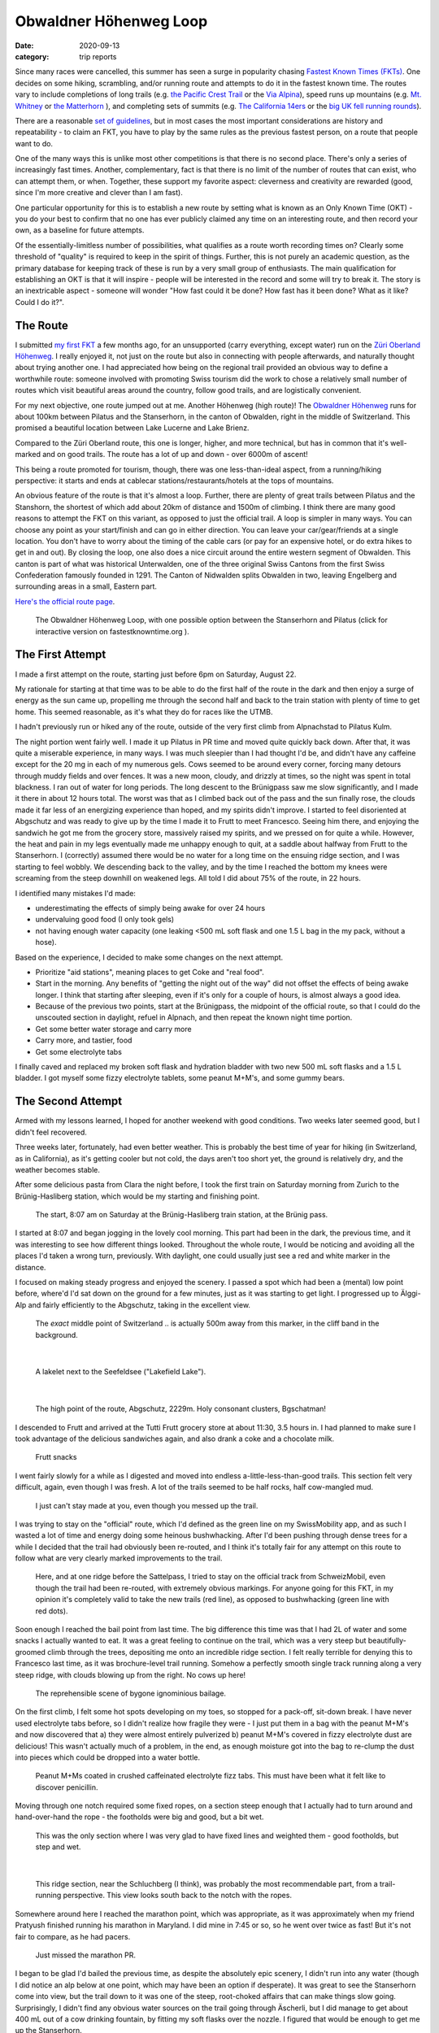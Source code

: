 =======================
Obwaldner Höhenweg Loop
=======================
:date: 2020-09-13
:category: trip reports

Since many races were cancelled, this summer has seen a surge in popularity chasing `Fastest Known Times (FKTs) <www.fastestknowntime.org>`__.
One decides on some hiking, scrambling, and/or running route and attempts to do it in the fastest known time. The routes vary to include completions of long trails (e.g. `the Pacific Crest Trail <https://fastestknowntime.com/route/pacific-crest-trail-ca-or-wa>`__ or the `Via Alpina <https://fastestknowntime.com/route/alpina-red-trail-slovenia-italy-austria-germany-liechtenstein-switzerland-france-monaco>`__), speed runs up mountains (e.g. `Mt. Whitney <https://fastestknowntime.com/route/mt-whitney-ca>`__ or `the Matterhorn <https://fastestknowntime.com/route/matterhorn-switzerland-italy>`__ ), and completing sets of summits (e.g. `The California 14ers <https://fastestknowntime.com/route/california-fourteeners-ca>`__ or the `big UK fell running rounds <https://www.gofar.org.uk/uk-big-3-records>`__).

There are a reasonable `set of guidelines <https://fastestknowntime.com/fkt-guidelines>`__, but in most cases the most important considerations are history and repeatability - to claim an FKT, you have to play by the same rules as the previous fastest person, on a route that people want to do.

One of the many ways this is unlike most other competitions is that there is no second place. There's only a series of increasingly fast times.
Another, complementary, fact is that there is no limit of the number of routes that can exist, who can attempt them, or when.
Together, these support my favorite aspect: cleverness and creativity are rewarded (good, since I'm more creative and clever than I am fast).

One particular opportunity for this is to establish a new route by setting what is known as an Only Known Time (OKT) - you do your best to confirm that no one has ever publicly claimed any time on an interesting route, and then record your own, as a baseline for future attempts.

Of the essentially-limitless number of possibilities, what qualifies as a route worth recording times on? Clearly some threshold of "quality" is required to keep in the spirit of things. Further, this is not purely an academic question, as the primary database for keeping track of these is run by a very small group of enthusiasts. The main qualification for establishing an OKT is that it will inspire - people will be interested in the record and some will try to break it. The story is an inextricable aspect - someone will wonder "How fast could it be done? How fast has it been done? What as it like? Could I do it?".


The Route
=========

I submitted `my first FKT <https://fastestknowntime.com/fkt/patrick-sanan-zuri-oberland-hohenweg-switzerland-2020-05-16>`__ a few months ago, for an unsupported (carry everything, except water) run on the `Züri Oberland Höhenweg <https://fastestknowntime.com/route/zuri-oberland-hohenweg-switzerland>`__. I really enjoyed it, not just on the route but also in connecting with people afterwards, and naturally thought about trying another one. I had appreciated how being on the regional trail provided an obvious way to define a worthwhile route: someone involved with promoting Swiss tourism did the work to chose a relatively small number of routes which visit beautiful areas around the country, follow good trails, and are logistically convenient.

For my next objective, one route jumped out at me. Another Höhenweg (high route)!
The `Obwaldner Höhenweg <https://www.schweizmobil.ch/de/wanderland/routen/route-057.html>`__ runs for about 100km between Pilatus and the Stanserhorn, in the canton of Obwalden, right in the middle of Switzerland. This promised a beautiful location between Lake Lucerne and Lake Brienz.

Compared to the Züri Oberland route, this one is longer, higher, and more technical, but has in common that it's well-marked and on good trails. The route has a lot of up and down - over 6000m of ascent!

This being a route promoted for tourism, though, there was one less-than-ideal aspect, from a running/hiking perspective: it starts and ends at cablecar stations/restaurants/hotels at the tops of mountains.

An obvious feature of the route is that it's almost a loop. Further, there are plenty of great trails between Pilatus and the Stanshorn, the shortest of which add about 20km of distance and 1500m of climbing. I think there are many good reasons to attempt the FKT on this variant, as opposed to just the official trail.
A loop is simpler in many ways. You can choose any point as your start/finish and can go in either direction. You can leave your car/gear/friends at a single location. You don't have to worry about the timing of the cable cars (or pay for an expensive hotel, or do extra hikes to get in and out). By closing the loop, one also does a nice circuit around the entire western segment of Obwalden. This canton is part of what was historical Unterwalden, one of the three original Swiss Cantons from the first Swiss Confederation famously founded in 1291. The Canton of Nidwalden splits Obwalden in two, leaving Engelberg and surrounding areas in a small, Eastern part.

`Here's the official route page <https://fastestknowntime.com/route/obwaldner-hohenweg-loop-switzerland>`__.

 |route|

 The Obwaldner Höhenweg Loop, with one possible option between the Stanserhorn and Pilatus (click for interactive version on fastestknowntime.org ).


The First Attempt
=================

I made a first attempt on the route, starting just before 6pm on Saturday, August 22.

My rationale for starting at that time was to be able to do the first half of the route in the dark
and then enjoy a surge of energy as the sun came up, propelling me through the second half and back
to the train station with plenty of time to get home. This seemed reasonable, as it's what they do
for races like the UTMB.

I hadn't previously run or hiked any of the route, outside of the very first climb from Alpnachstad to Pilatus Kulm.

The night portion went fairly well. I made it up Pilatus in PR time and moved quite quickly back down.
After that, it was quite a miserable experience, in many ways. I was much sleepier than I had thought I'd be,
and didn't have any caffeine except for the 20 mg in each of my numerous gels.
Cows seemed to be around every corner, forcing many detours through muddy fields and over fences.
It was a new moon, cloudy, and drizzly at times, so the night was spent in total blackness.
I ran out of water for long periods.
The long descent to the Brünigpass saw me slow significantly, and I made it there in about 12 hours total.
The worst was that as I climbed back out of the pass and the sun finally rose,
the clouds made it far less of an energizing experience than hoped, and my spirits didn't improve.
I started to feel disoriented at Abgschutz and was ready to give up by the time I made it to Frutt to meet Francesco.
Seeing him there, and enjoying the sandwich he got me from the grocery store,
massively raised my spirits, and we pressed on for quite a while.
However, the heat and pain in my legs eventually made me unhappy enough to quit, at a saddle about halfway from
Frutt to the Stanserhorn.
I (correctly) assumed there would be no water for a long time on the ensuing ridge section,
and I was starting to feel wobbly.
We descending back to the valley, and by the time I reached the bottom my knees
were screaming from the steep downhill on weakened legs.
All told I did about 75% of the route, in 22 hours.

I identified many mistakes I'd made:

- underestimating the effects of simply being awake for over 24 hours
- undervaluing good food (I only took gels)
- not having enough water capacity (one leaking <500 mL soft flask and one 1.5 L bag in the my pack, without a hose).

Based on the experience, I decided to make some changes on the next attempt.

* Prioritize "aid stations", meaning places to get Coke and "real food".
* Start in the morning. Any benefits of "getting the night out of the way" did not offset the effects of being awake longer. I think that starting after sleeping, even if it's only for a couple of hours, is almost always a good idea.
* Because of the previous two points, start at the Brünigpass, the midpoint of the official route, so that I could do the unscouted section in daylight, refuel in Alpnach, and then
  repeat the known night time portion.
* Get some better water storage and carry more
* Carry more, and tastier, food
* Get some electrolyte tabs

I finally caved and replaced my broken soft flask and hydration bladder with two new 500 mL soft flasks and a 1.5 L bladder.
I got myself some fizzy electrolyte tablets, some peanut M+M's, and some gummy bears.


The Second Attempt
==================

Armed with my lessons learned, I hoped for another weekend with good conditions. Two weeks later seemed good, but I didn't feel recovered.

Three weeks later, fortunately, had even better weather. This is probably the best time of year for hiking (in Switzerland, as in California), as it's getting cooler but not cold, the days aren't too short yet, the ground is relatively dry, and the weather becomes stable.

After some delicious pasta from Clara the night before, I took the first train on Saturday morning from Zurich to the Brünig-Hasliberg station, which would be my starting and finishing point.

 |start|

 The start, 8:07 am on Saturday at the Brünig-Hasliberg train station, at the Brünig pass.

I started at 8:07 and began jogging in the lovely cool morning. This part had been in the dark, the previous time, and it was interesting to see how different things looked. Throughout the whole route, I would be noticing and avoiding all the places I'd taken a wrong turn, previously. With daylight, one could usually just see a red and white marker in the distance.

I focused on making steady progress and enjoyed the scenery. I passed a spot which had been a (mental) low point before, where'd I'd sat down on the ground for a few minutes, just as it was starting to get light. I progressed up to Älggi-Alp and fairly efficiently to the Abgschutz, taking in the excellent view.

 |aelggi|

 The *exact* middle point of Switzerland .. is actually 500m away from this marker, in the cliff band in the background.

|

 |mini-seefeldsee|

 A lakelet next to the Seefeldsee ("Lakefield Lake").

|

 |abgschutz|

 The high point of the route, Abgschutz, 2229m.  Holy consonant clusters, Bgschatman!

I descended to Frutt and arrived at the Tutti Frutt grocery store at about 11:30, 3.5 hours in. I had planned to make sure I took advantage of the delicious sandwiches again, and also drank a coke and a chocolate milk.

 |frutt-snacks|

 Frutt snacks

I went fairly slowly for a while as I digested and moved into endless a-little-less-than-good trails. This section felt very difficult, again, even though I was fresh. A lot of the trails seemed to be half rocks, half cow-mangled mud.

 |cow|

 I just can't stay made at you, even though you messed up the trail.



I was trying to stay on the "official" route, which I'd defined as the green line on my SwissMobility app, and as such I wasted a lot of time and energy doing some heinous bushwhacking. After I'd been pushing through dense trees for a while I decided that the trail had obviously been re-routed, and I think it's totally fair for any attempt on this route to follow what are very clearly marked improvements to the trail.

 |reroute|

 Here, and at one ridge before the Sattelpass, I tried to stay on the official track from SchweizMobil, even though the trail had been re-routed, with extremely obvious markings. For anyone going for this FKT, in my opinion it's completely valid to take the new trails (red line), as opposed to bushwhacking (green line with red dots).

Soon enough I reached the bail point from last time. The big difference this time was that I had 2L of water and some snacks I actually wanted to eat.
It was a great feeling to continue on the trail, which was a very steep but beautifully-groomed climb through the trees, depositing me onto an incredible ridge section. I felt really terrible for denying this to Francesco last time, as it was brochure-level trail running. Somehow a perfectly smooth single track running along a very steep ridge, with clouds blowing up from the right. No cows up here!

 |bail-point|

 The reprehensible scene of bygone ignominious bailage.

On the first climb, I felt some hot spots developing on my toes, so stopped for a pack-off, sit-down break. I have never used electrolyte tabs before, so I didn't realize how fragile they were - I just put them in a bag with the peanut M+M's and now discovered that a) they were almost entirely pulverized b) peanut M+M's covered in fizzy electrolyte dust are delicious! This wasn't actually much of a problem, in the end, as enough moisture got into the bag to re-clump the dust into pieces which could be dropped into a water bottle.

 |mms|

 Peanut M+Ms coated in crushed caffeinated electrolyte fizz tabs. This must have been what it felt like to discover penicillin.

Moving through one notch required some fixed ropes, on a section steep enough that I actually had to turn around and hand-over-hand the rope - the footholds were big and good, but a bit wet.

 |ropes|

 This was the only section where I was very glad to have fixed lines and weighted them - good footholds, but step and wet.

|

 |ridge|

 This ridge section, near the Schluchberg (I think), was probably the most recommendable part, from a trail-running perspective. This view looks south back to the notch with the ropes.

Somewhere around here I reached the marathon point, which was appropriate, as it was approximately when my friend Pratyush finished running his marathon in Maryland. I did mine in 7:45 or so, so he went over twice as fast! But it's not fair to compare, as he had pacers.

 |marathon|

 Just missed the marathon PR.

I began to be glad I'd bailed the previous time, as despite the absolutely epic scenery, I didn't run into any water (though I did notice an alp below at one point, which may have been an option if desperate). It was great to see the Stanserhorn come into view, but the trail down to it was one of the steep, root-choked affairs that can make things slow going. Surprisingly, I didn't find any obvious water sources on the trail going through Äscherli, but I did manage to get about 400 mL out of a cow drinking fountain, by fitting my soft flasks over the nozzle. I figured that would be enough to get me up the Stanserhorn.

 |stanserhorn|

 The Stanserhorn, looking deceptively close.

The lower part of the climb was quite flat, and the actual ascent was confined to one very steep section of 300m or so. That was good because this was one of the low points of the day. It became  humid in the late afternoon, and I sweat so much as to soak all of my clothes.  I'm proud that I kept going upwards at my snail's pace, and thankfully it was a short enough climb that i didn't lose too much time before arriving at the flat trail around the summit. I shuffled to the cable car station and got myself a 500 mL Coke in the self-service restaurant. I sat in a bit of stupor, observed by the well-dressed rich people, as I drank (good, but too cold and fizzy, as it came out of a soda fountain). I filled my water up in the bathroom, lamented that I wasn't able to use the "real" facilities, and started the descent.



I felt much better on the way down as things cooled off, and enjoyed the fast section heading back towards the notch.
It felt nice at this point to know that I was now finding my own route until the summit of Pilatus. Since I was trying to set an OKT, I couldn't deviate from the official trail, but now there wasn't one, so anything that got me where I was going was fine! I followed the red and white trail down, and then took various yellow trails, opting to avoid climbing in favor of a less direct route to Alpnach, arriving at the south end of town. It had now been a little under 12 hours. I didn't feel too bad about it, as the route to this point had not been all nice trails, but I had to admit that I was almost certainly not going to finish the route in 24 hours, as the remaining portion had taken about 12 hours on the previous attempt, and I had moved quite quickly going up and down Pilatus.

Alpnach is not a big place, but I'd expected it to have all I'd need, namely a restaurant where I could quickly get some hot food, and a convenience store at the train station where I could resupply with enough snacks to get me through the night. I'd been so sure I remembered there being a Kiosk convenience store at the station that I assumed that the picture on Google Streetview, which showed the restaurant there instead, was outdated, as sometimes happens - plugging in the restaurant's address did indeed show somewhere else, nearby. However, I arrived and there was the restaurant, just like on Streeview!  Only as a write this have I deduced that I was remembering the *Sarnen* train station, where we got off the bus, post-bailage, three weeks before.

I could tell I wasn't popular with the server. In retrospect, fair, seeing as I'm sure I smelled like a garbage barge. From briefly looking at the website beforehand, I had expected a takeaway place, given that it was open until 1 am, served cheap (by Swiss standards) burgers and fries and was called "McOne" (lol), but it was set up more like a sit-down restaurant/bar. I asked to sit outside but she didn't want me taking up a whole 4-top, so had to sit inside, which was maybe safer since no one else was in there.

 |burger|

 Considering how ravenous I am now, sitting at home writing this, it hurts me that I couldn't finish those fries.

I had to pay with cash, but this was okay as I could immediately feed almost all the coins (heavy!) into the vending machine at the train station (since the Kiosk I'd been expecting didn't exist) in exchange for Snickers and Twix.

I reflected on how when I first arrived in Switzerland, I couldn't have told you there was a big difference between the big cities and the small towns, as it all seemed to foreign. But now it's much more clear that there are divides, just as everywhere.

I started the hike up Pilatus without my headlamp, relying on the light of the town below and the simple surface of the bottom part of the trail. I concentrated on efficient progress but tried to avoid pushing too hard, not wanting to sweat too much. This was perhaps the morale lowpoint of the route. I was only halfway done, I was miserably sweating on the humid lower part of the mountain, and all I could think about was all the hardships coming up. 3 hours of walking up this trail, then a whole series of sections that I remembered all to well, all punctuated by surprise detours to get around cows. So many cows.

I tried as hard as I could to focus on the short term goals, the first of which was simply thinking that with every step, I gained altitude, and thus cooler temperatures, less humidity, and more wind as I would escape the trees. I had also surprisingly not passed any water fountains in Alpnach and had had to resort to buying a bottle from the vending machine at the Alpnachstad train station. I was now out again and was greatly looking forward to two sources I knew on the climb. The first, not really for humans but which I've used before, was blocked by cows so I kept on, knowing there was another option soon. My heart dropped a little when I reached the second one, in Ämsigen, and saw it wasn't running, the trough empty. This was the last one I knew about for at least 2-3 hours. As is almost never the case, though, there was handle on the spigot, and turning it worked! Phew.

As it would turn out, though there were quite a few cows here, low on Pilatus, but on the rest of the route there were far fewer, and none that blocked the whole trail as had happened so many times on the previous attempt. I think the 3 weeks made a big difference, at the end of the summer. I heard more cows inside barns, and I suspect some had been moved lower down. There were also markings for an upcoming e-mountain bike race, so it's possible that some fields had been cleared in preparation.

As I continued up, I passed a group of people camping right along the trail. They said something to me and I replied "Schöner Campingplatz!", which they laughed at. Even though I try with German, in Switzerland the first thing anyone says to you is usually in one of the many dialects of Swiss German, so most interactions begin with a misunderstanding.

I crept up the last switchbacks to Pilatus Kulm. It was about 23:30 when I arrived there, and someone came out of the hotel, probably having seen my headlamp and wondering if I was in trouble. In typical polite Swiss fashion, though, he just said good evening in some sort of German, I responded the same, and then he went back inside. I checked to make sure I went to the official start of route 57 (the cable car station), and then began the descent. I wasn't feeling wonderful, but I knew things were looking up, as in some sense it was now about running out the clock. Bailing and quitting were not so different, now (which is a good thing if you're not in any danger), and all I really had to do was keep moving, eating, and drinking, and the remaining kilometers and hours of darkness would continue to disappear.

The night is more of a blur, but thankfully I had already made all the wrong turns on the previous attempt, so the task of staying on course while tired was far less stressful. I played it very safe with water, filling up to 2L whenever possible. A low point last time had been the Schlierengrat, a long, slow ridge section in a root-filled, sometimes muddy, never-a-constant-grade single track. There is no water on the ridge, as you would expect, but then surprisingly little to be found for a long period afterwards (though there is a stream at Schwendi Kaltbad which, in retrospect, I should have used on the first attempt). This time, I had made very sure to have enough water, but my headlamp dimmed significantly - I'm sure it did on the first attempt, as well, but I had gotten further along to where it wasn't so obvious. The low light in combination with tired legs and uneven trail made this section interminable. My phone was my backup lamp, which I should have switched to earlier, but I was anxious about wasting the battery too much. I actually shouldn't have been, since after switching to it for the descent from the ridge and looking at the drain rate, it (a couple of years old iPhone 8) had a least 2-3 hours in it, and I also carried a backup battery which could have mostly recharged it. I didn't want to dip too much into that reserve since I needed at least a little bit of it to recharge my GPS watch (Suunto Ambit 3 Peak) on the go -  a single charge there only lasts about 17 hours unless you want to sacrifice GPS polling rate. I really didn't want my watch to die, as the GPS track is an essential part of verifying an FKT. There is a nice viewpoint on the ridge, where I stopped for a few minutes, lying down and looking at the stars, which is something I haven't done for a while. I felt very cold when I got up, but I am glad I stopped for at least a bit to appreciate being in a beautiful place, even though my main objective was to move quickly through it.

On the way down, nature finally called. In getting my pack on and off, I managed to accidentally pause my watch, so didn't track for a couple of kilometers before noticing after Glaubenberg (my proposed ad campaign: "Glaubenberg: Believe it! [picture of person in helmet having great time on some sort of ropes course]"). This also meant that I didn't track the little extra jaunt I did because I forgot my poles and had to go back for them.

The rest of the route wasn't too bad, and the sun coming up at about 6 was beautiful. This time, the weather was clear, so I got the spirits-lifting sunrise I'd been hoping for. I also busted out the secret weapon (headphones) at around this point. I always have tiny loops of songs going around and around in my head during these endeavors, and some of them were pretty irritating this time, as they leaned a lot in the novelty direction. There was a lot of the Pistol Annies which, as pop country, is somewhere between fun and obnoxious. Some They Might Be Giants, some `Weird Al <https://www.youtube.com/watch?v=W8tRDv9fZ_c&ab_channel=%22WeirdAl%22Yankovic-Topic>`__ (paying homage to TMBG), and, out of nowhere, even some `MC Pee Pants <https://www.youtube.com/watch?v=if8-8YxET4g&frags=wn&ab_channel=MCChris>`__. Being able to replace those with real music was a joy.

 |sunrise|

 A real sunrise! Yay!

I was happy that I continued to do much better eating and drinking. I found that with my ample water supply, I could put some Snickers or gel in my mouth, and then take a sip of water, which made everything much more pleasant to get down.

 |bunker|

 It wouldn't be a trip to the Swiss mountains without running across some strange bunker in a cave.

Getting to Glaubenbielen was a big boost, as it meant one more big climb, and then the descent. I pushed hard on the first part of the climb (probably too hard) and I ate plenty of candy. I lost some time to getting tangled up trying to recharge my phone on the go, as the music-playing was draining it faster now, and I didn't want to lose the map or camera. I slowed quite a lot near the top, losing more time to another natural call. Crossing the notch put me in the full sun, suddenly, and I made the mistake of waiting until I finished the climb to put on sunscreen and my hat. It was great to see this section in the daytime, as the trail goes on a spectacular knife edge - if you continued on it, you would get to the Hardergrat, which is a well-known hike for a good reason. I finally arrived at a creepy wooden statue which marks the start of the descent. I took a few minutes to swap into daytime gear, get the rocks out of my shoes for the descent, and take pictures of the great vista over Lake Brienz, with 4000m peaks visible to the south.

 |statue|

 The Gibel Steinmanndli.

|

 |pano|

 View of the Brienzersee. You can see the Jungfrau in the background.

|

 |horrifying|

 The Steinmanndli, he speaks to me.

The 1000m descent was slow and painful. My legs were feeling quite shot, so I just did what I could to get down. I have zero idea of how, but at some point on the descent my watch completely stopped. This requires three button presses with two different buttons, so it seems unlikely to happen by accident, even in an exhausted state. I saw an elevation profile displayed which gave me some hope that it had saved the track so far, but I was not very happy now that I was unsure about this - part of the objective had been to establish an OKT, for which a GPS track is required. I started a new recording for the remaining 4km or so and tried not to think about it too much, which wasn't difficult as getting to stop was going to be a sweet reward.

At least I didn't lose the trail, as I had more than once on the previous attempt in the dark. Finally, I arrived back at the road and slowly jogged the sidewalks back to my starting point at the train station. I finished at 10:42, for a total of 26:35 (1d 2h 35m).

 |finish|

 Finish back at the Brünig-Hasliberg station, at 10:42 on Sunday, after 26 and a half hours.

I estimate the distance at  125.6 km with 7575 m of climbing. I hit the 24 hour mark somewhere on the last, ~500m climb, so this is a PR for me for climbing in day.

Sitting down was incredible. Not running anymore is truly one of the most rewarding parts of running.

 |sitting|

 This felt really nice.

Luckily for me, a train arrived almost immediately, and I was back in Zurich before 1pm, ready to start eating everything in sight.

 |rainbow|

 This rainbow will soon be tacos!


Plans and Lessons Learned
=========================

I don't really have many concrete future objectives, yet (though I'm sure ideas will come, as usual, once I forget the pain). I'm a tiny bit worried about my knees (more than usual steep downhill in the last month or two, some of it on very tired legs), so I will probably try and baby them for a while. Speaking of which, we're expecting a real baby soon, so I should be realistic in how much time I'll have to traipse around the hills all weekend. My original plan for this summer, pre-pandemic, had been to enter some races, in the hopes of running a hard 100-mile race next year, comparable to the UTMB. This loop was, by the numbers, similar to 3/4 of a UTMB (120 km, 7500m of climbing, roughly 500m-2000m elevations, as opposed to 1000-2500m). This makes me feel that it would be possible to train for a race like that, but also puts into perspective how long it is - to me the most daunting of the many daunting statistics is the 40 hour average time to complete it.

As of now I'm thinking I will return to some general training as I can fit it in, perhaps taking the chance to focus more specifically on speed, muscular endurance, and core strength, and look for a race to enter next year.

Lessons learned, which I find useful to write down, to be able to look back on later:

* The M+M's, gummy bears, and electrolyte tabs were all fantastic to have. The tabs unexpectedly had a lot of caffeine (75 mg per), which was very helpful in the night.
* For a long time, I think I've been confusing overheating with dehydration. They both apparently make me feel very thirsty. I realized this, finally, on the ascent of the Stanserhorn, sweating through every piece of clothing in the surprising humidity. The realization didn't seem so obvious, since overheating can cause dehydration (sweat more) and be caused by dehydration (can't sweat enough). However, the distinction explains how I can drink so much water and still not feel any better. I've been in that state on almost every recent long route, so it's good to know that slowing/cooling down is the immediate fix, and that I'm not necessarily dehydrated (yet).
* Also on the water front, I think I've learned to carry more when self-/unsupported. Especially in Switzerland, it's very easy to think you'll always find water "soon". Many times I thought to myself that I was wasting energy by carrying so much - I rarely had less than a liter in my pack on this route. But, I drained the whole 2+ liter supply more than once, including times when I had not expected to and on segments I had already run, because water troughs dry up or get turned off (or get blocked by cows, as happened on Pilatus). I also consciously took opportunities to refill even if they weren't ideal, like a fountain running slowly or a little bit off the route. There are no aid stations and having a reserve is worth its weight in water.
* Eating and drinking are a main factor. Before a route like this, you probably know that you can do it, in terms of "Are my lungs/muscles/joints/etc. strong enough?". What's less sure is whether you're going to be able to get in enough water and calories to supply those muscles, and equally importantly to supply your brain with enough energy to maintain the will to continue, making good decisions.
* Intentionally keeping yourself happy is also a main factor. Part of persevering on a route like this is knowing, from experience, that low points won't last forever, and that you should just keep going. The low point for me, in terms of motivation, was starting the climb up Pilatus. The prospect of a night, alone, with no good food or other people, skirting cows and mud, really got me down as I remembered so many portions of the previous attempt and thought (incorrectly) that this would have to be a strictly worse experience than that, because now I was doing it after moving all day, instead of resting. I forced myself to focus on short term, positive things (at first, just that the higher I got, the cooler it would be).


Data
====

* `FKT Submission <https://fastestknowntime.com/fkt/patrick-sanan-obwaldner-hohenweg-loop-switzerland-2020-09-13>`__
* `Strava <https://www.strava.com/activities/4053348989>`__


.. |route| image:: images/2020_09_12_Obwaldner_Hoehenweg_Loop/route_small.png
   :width: 600px
   :target: https://fastestknowntime.com/route/obwaldner-hohenweg-loop-switzerland
.. |start| image:: images/2020_09_12_Obwaldner_Hoehenweg_Loop/small/IMG_6391.HEIC.JPG
   :width: 300px
   :target: images/2020_09_12_Obwaldner_Hoehenweg_Loop/IMG_6391.HEIC.JPG
.. |aelggi| image:: images/2020_09_12_Obwaldner_Hoehenweg_Loop/small/IMG_6401.HEIC.JPG
   :width: 300px
   :target: images/2020_09_12_Obwaldner_Hoehenweg_Loop/IMG_6401.HEIC.JPG
.. |mini-seefeldsee| image:: images/2020_09_12_Obwaldner_Hoehenweg_Loop/small/IMG_6406.HEIC.JPG
   :width: 300px
   :target: images/2020_09_12_Obwaldner_Hoehenweg_Loop/IMG_6406.HEIC.JPG
.. |abgschutz| image:: images/2020_09_12_Obwaldner_Hoehenweg_Loop/small/IMG_6412.HEIC.JPG
   :width: 300px
   :target: images/2020_09_12_Obwaldner_Hoehenweg_Loop/IMG_6412.HEIC.JPG
.. |frutt-snacks| image:: images/2020_09_12_Obwaldner_Hoehenweg_Loop/small/IMG_6418.HEIC.JPG
   :width: 300px
   :target: images/2020_09_12_Obwaldner_Hoehenweg_Loop/IMG_6418.HEIC.JPG
.. |cow| image:: images/2020_09_12_Obwaldner_Hoehenweg_Loop/small/IMG_6423.HEIC.JPG
   :width: 300px
   :target: images/2020_09_12_Obwaldner_Hoehenweg_Loop/IMG_6423.HEIC.JPG
.. |reroute| image:: images/2020_09_12_Obwaldner_Hoehenweg_Loop/small/reroute.png
   :width: 300px
   :target: images/2020_09_12_Obwaldner_Hoehenweg_Loop/reroute.png
.. |bail-point| image:: images/2020_09_12_Obwaldner_Hoehenweg_Loop/small/IMG_6427.HEIC.JPG
   :width: 300px
   :target: images/2020_09_12_Obwaldner_Hoehenweg_Loop/IMG_6427.HEIC.JPG
.. |mms| image:: images/2020_09_12_Obwaldner_Hoehenweg_Loop/small/IMG_6430.HEIC.JPG
   :width: 300px
   :target: images/2020_09_12_Obwaldner_Hoehenweg_Loop/IMG_6430.HEIC.JPG
.. |ropes| image:: images/2020_09_12_Obwaldner_Hoehenweg_Loop/small/IMG_6437.HEIC.JPG
   :width: 300px
   :target: images/2020_09_12_Obwaldner_Hoehenweg_Loop/IMG_6437.HEIC.JPG
.. |ridge| image:: images/2020_09_12_Obwaldner_Hoehenweg_Loop/small/IMG_6439.HEIC.JPG
   :width: 300px
   :target: images/2020_09_12_Obwaldner_Hoehenweg_Loop/IMG_6439.HEIC.JPG
.. |marathon| image:: images/2020_09_12_Obwaldner_Hoehenweg_Loop/small/IMG_6441.HEIC.JPG
   :width: 300px
   :target: images/2020_09_12_Obwaldner_Hoehenweg_Loop/IMG_6441.HEIC.JPG
.. |stanserhorn| image:: images/2020_09_12_Obwaldner_Hoehenweg_Loop/small/IMG_6444.HEIC.JPG
   :width: 300px
   :target: images/2020_09_12_Obwaldner_Hoehenweg_Loop/IMG_6444.HEIC.JPG
.. |burger| image:: images/2020_09_12_Obwaldner_Hoehenweg_Loop/small/IMG_6453.HEIC.JPG
   :width: 300px
   :target: images/2020_09_12_Obwaldner_Hoehenweg_Loop/IMG_6453.HEIC.JPG
.. |sunrise| image:: images/2020_09_12_Obwaldner_Hoehenweg_Loop/small/IMG_6458.HEIC.JPG
   :width: 300px
   :target: images/2020_09_12_Obwaldner_Hoehenweg_Loop/IMG_6458.HEIC.JPG
.. |bunker| image:: images/2020_09_12_Obwaldner_Hoehenweg_Loop/small/IMG_6459.HEIC.JPG
   :width: 300px
   :target: images/2020_09_12_Obwaldner_Hoehenweg_Loop/IMG_6459.HEIC.JPG
.. |sarnersee| image:: images/2020_09_12_Obwaldner_Hoehenweg_Loop/small/IMG_6464.HEIC.JPG
   :width: 300px
   :target: images/2020_09_12_Obwaldner_Hoehenweg_Loop/IMG_6464.HEIC.JPG
.. |last-ridge| image:: images/2020_09_12_Obwaldner_Hoehenweg_Loop/small/IMG_6465.HEIC.JPG
   :width: 300px
   :target: images/2020_09_12_Obwaldner_Hoehenweg_Loop/IMG_6465.HEIC.JPG
.. |statue| image:: images/2020_09_12_Obwaldner_Hoehenweg_Loop/small/IMG_6466.HEIC.JPG
   :width: 300px
   :target: images/2020_09_12_Obwaldner_Hoehenweg_Loop/IMG_6466.HEIC.JPG
.. |pano| image:: images/2020_09_12_Obwaldner_Hoehenweg_Loop/small/IMG_6468.HEIC.JPG
   :width: 300px
   :target: images/2020_09_12_Obwaldner_Hoehenweg_Loop/IMG_6468.HEIC.JPG
.. |horrifying| image:: images/2020_09_12_Obwaldner_Hoehenweg_Loop/small/IMG_6469.HEIC.JPG
   :width: 300px
   :target: images/2020_09_12_Obwaldner_Hoehenweg_Loop/IMG_6469.HEIC.JPG
.. |finish| image:: images/2020_09_12_Obwaldner_Hoehenweg_Loop/small/IMG_6476.HEIC.JPG
   :width: 300px
   :target: images/2020_09_12_Obwaldner_Hoehenweg_Loop/IMG_6476.HEIC.JPG
.. |sitting| image:: images/2020_09_12_Obwaldner_Hoehenweg_Loop/small/IMG_6481.HEIC.JPG
   :width: 300px
   :target: images/2020_09_12_Obwaldner_Hoehenweg_Loop/IMG_6481.HEIC.JPG
.. |rainbow| image:: images/2020_09_12_Obwaldner_Hoehenweg_Loop/small/taco_rainbow.JPG
   :width: 300px
   :target: images/2020_09_12_Obwaldner_Hoehenweg_Loop/taco_rainbow.JPG
